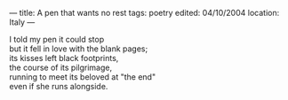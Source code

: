 :PROPERTIES:
:ID:       DE7EF8DD-0083-43BE-889D-520770C4245D
:SLUG:     a-pen-that-wants-no-rest-1
:END:
---
title: A pen that wants no rest
tags: poetry
edited: 04/10/2004
location: Italy
---

#+BEGIN_VERSE
I told my pen it could stop
but it fell in love with the blank pages;
its kisses left black footprints,
the course of its pilgrimage,
running to meet its beloved at "the end"
even if she runs alongside.
#+END_VERSE

